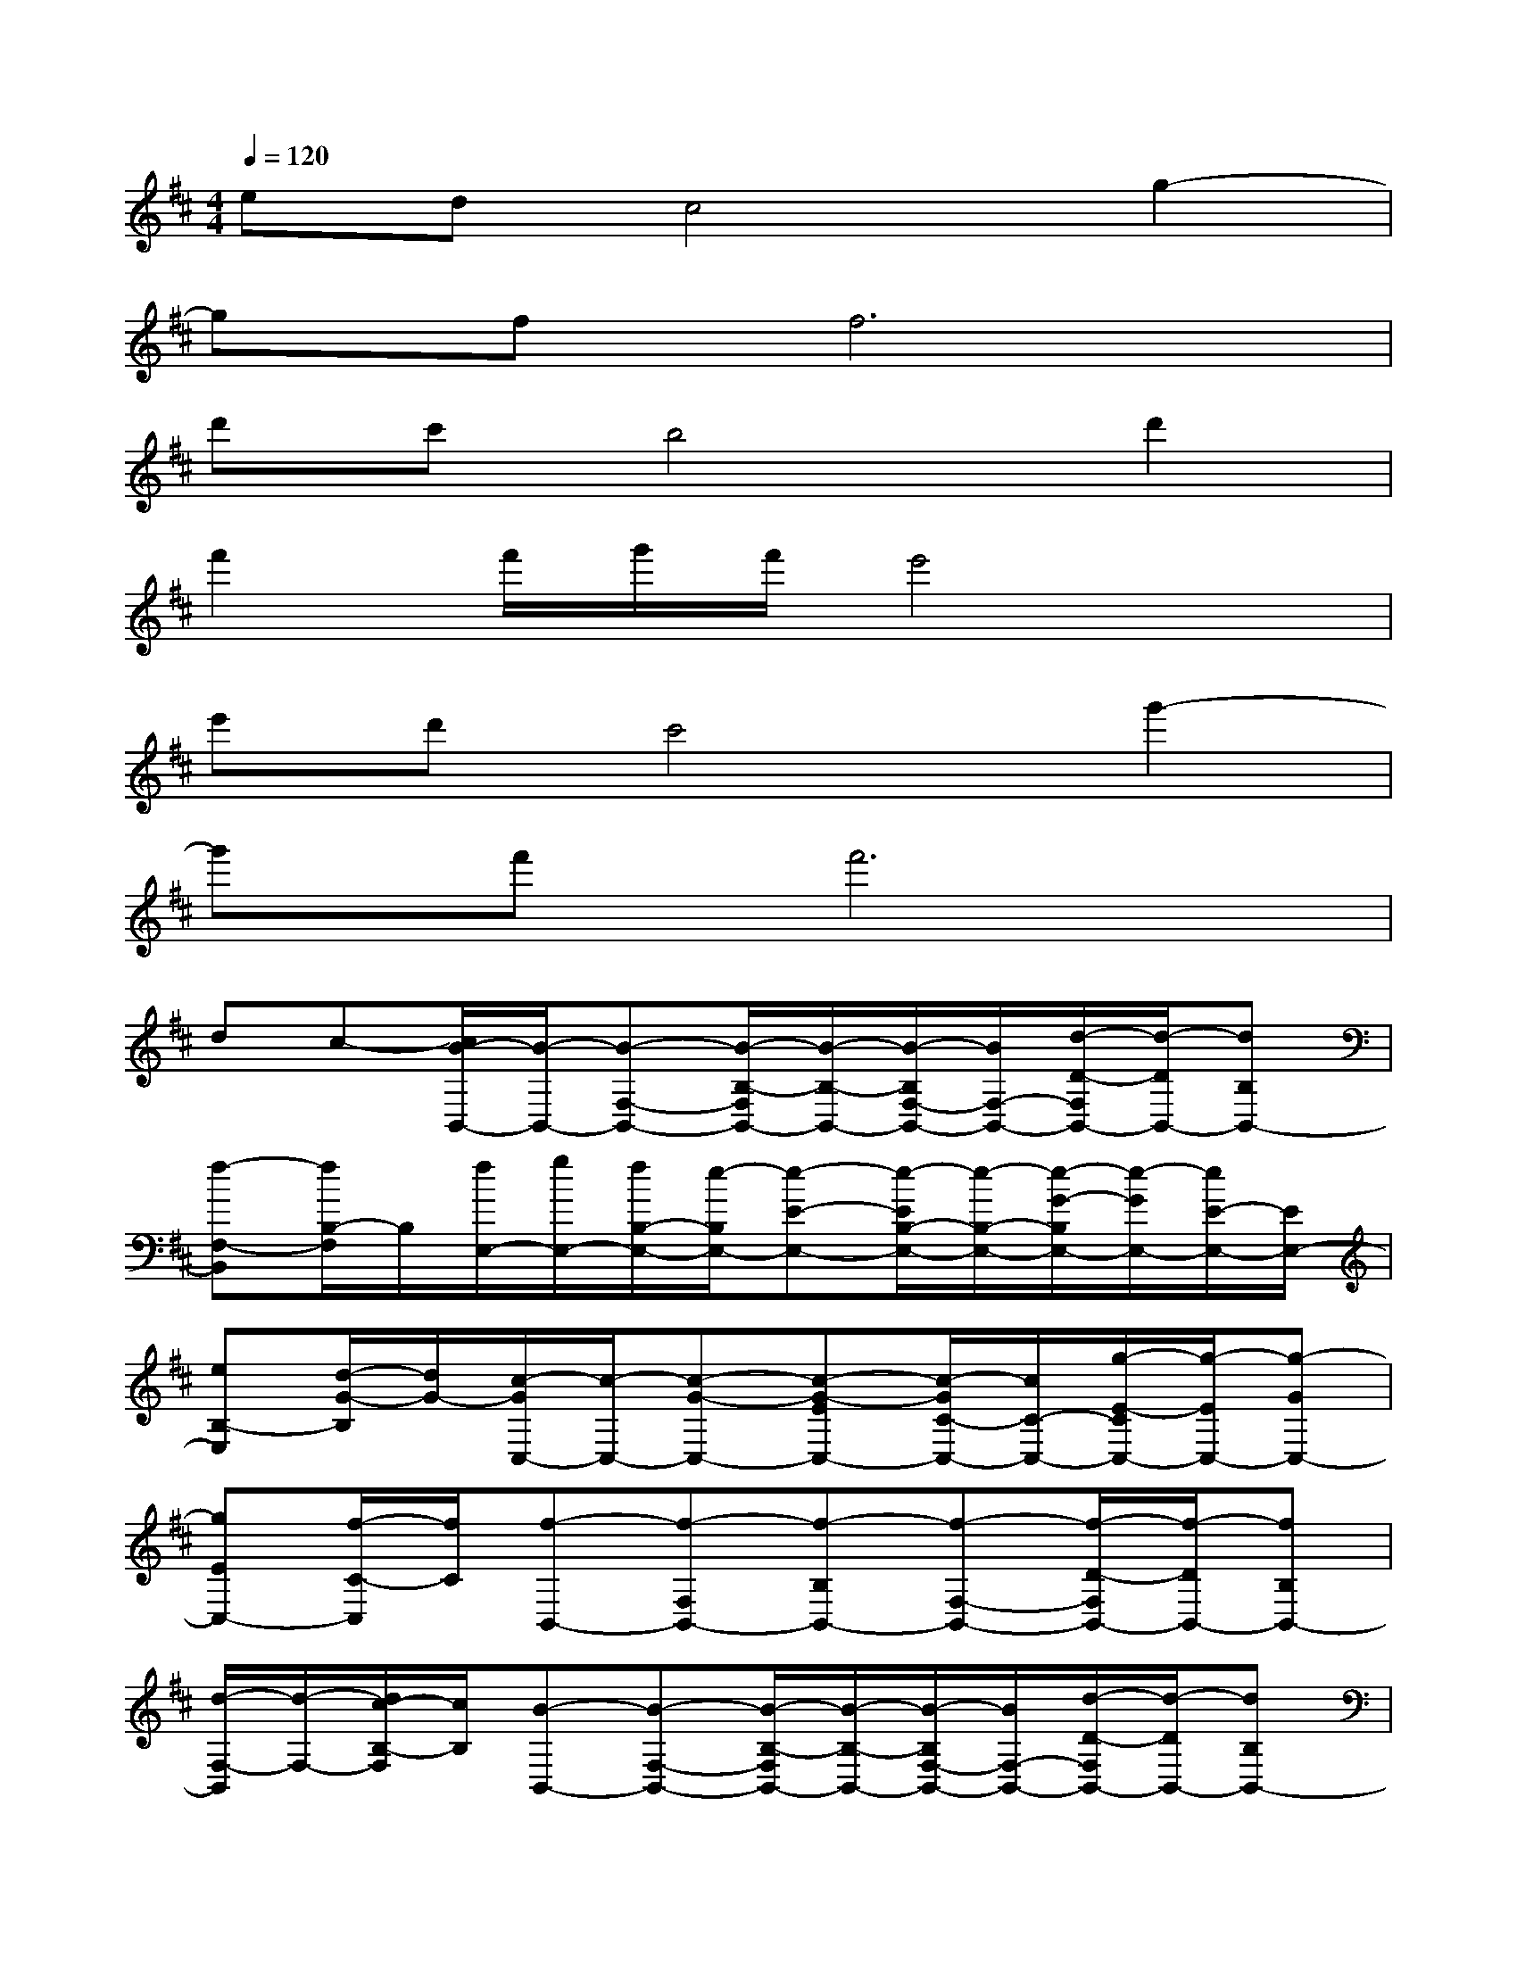 X:1
T:
M:4/4
L:1/8
Q:1/4=120
K:D%2sharps
V:1
edc4g2-|
gff6|
d'c'b4d'2|
f'2f'/2g'/2f'/2e'4x/2|
e'd'c'4g'2-|
g'f'f'6|
dc-[c/2B/2-B,,/2-][B/2-B,,/2-][B-F,-B,,-][B/2-B,/2-F,/2B,,/2-][B/2-B,/2-B,,/2-][B/2-B,/2F,/2-B,,/2-][B/2F,/2-B,,/2-][d/2-D/2-F,/2B,,/2-][d/2-D/2B,,/2-][dB,B,,-]|
[f-F,-B,,][f/2B,/2-F,/2]B,/2[f/2E,/2-][g/2E,/2-][f/2B,/2-E,/2-][e/2-B,/2E,/2-][e-E-E,-][e/2-E/2B,/2-E,/2-][e/2-B,/2-E,/2-][e/2-G/2-B,/2E,/2-][e/2-G/2E,/2-][e/2E/2-E,/2-][E/2E,/2-]|
[eB,-E,][d/2-G/2-B,/2][d/2G/2-][c/2-G/2C,/2-][c/2-C,/2-][c-G-C,-][c-G-EC,-][c/2-G/2C/2-C,/2-][c/2C/2-C,/2-][g/2-E/2-C/2C,/2-][g/2-E/2C,/2-][g-GC,-]|
[gEC,-][f/2-C/2-C,/2][f/2C/2][f-B,,-][f-F,B,,-][f-B,B,,-][f-F,-B,,-][f/2-D/2-F,/2B,,/2-][f/2-D/2B,,/2-][fB,B,,-]|
[d/2-F,/2-B,,/2][d/2-F,/2-][d/2c/2-B,/2-F,/2][c/2B,/2][B-B,,-][B-F,-B,,-][B/2-B,/2-F,/2B,,/2-][B/2-B,/2-B,,/2-][B/2-B,/2F,/2-B,,/2-][B/2F,/2-B,,/2-][d/2-D/2-F,/2B,,/2-][d/2-D/2B,,/2-][dB,B,,-]|
[f-F,-B,,][f/2B,/2-F,/2]B,/2[f/2E,/2-][g/2E,/2-][f/2B,/2-E,/2-][e/2-B,/2E,/2-][e-E-E,-][e/2-E/2B,/2-E,/2-][e/2-B,/2-E,/2-][e/2-G/2-B,/2E,/2-][e/2-G/2E,/2-][e/2E/2-E,/2-][E/2E,/2-]|
[eB,-E,][d/2-G/2-B,/2][d/2G/2-][c/2-G/2C,/2-][c/2-C,/2-][c-G-C,-][c-G-EC,-][c/2-G/2C/2-C,/2-][c/2C/2-C,/2-][g/2-E/2-C/2C,/2-][g/2-E/2C,/2-][g-GC,-]|
[gEC,-][f/2-C/2-C,/2][f/2C/2][f-B,,-][f-F,B,,-][f-B,B,,-][f-F,-B,,-][f/2-D/2-F,/2B,,/2-][f/2-D/2B,,/2-][fB,B,,-]|
[F,/2-B,,/2]F,/2-[B,/2-F,/2]B,/2B,,-[F,-B,,-][B,/2-F,/2B,,/2-][B,/2-B,,/2-][B,/2F,/2-B,,/2-][F,/2-B,,/2-][D/2-F,/2B,,/2-][D/2B,,/2-][B,B,,-]|
[F,-B,,][B,/2-F,/2]B,/2E,-[B,E,-][E-E,-][E/2B,/2-E,/2-][B,/2-E,/2-][G/2-B,/2E,/2-][G/2E,/2-][EE,-]